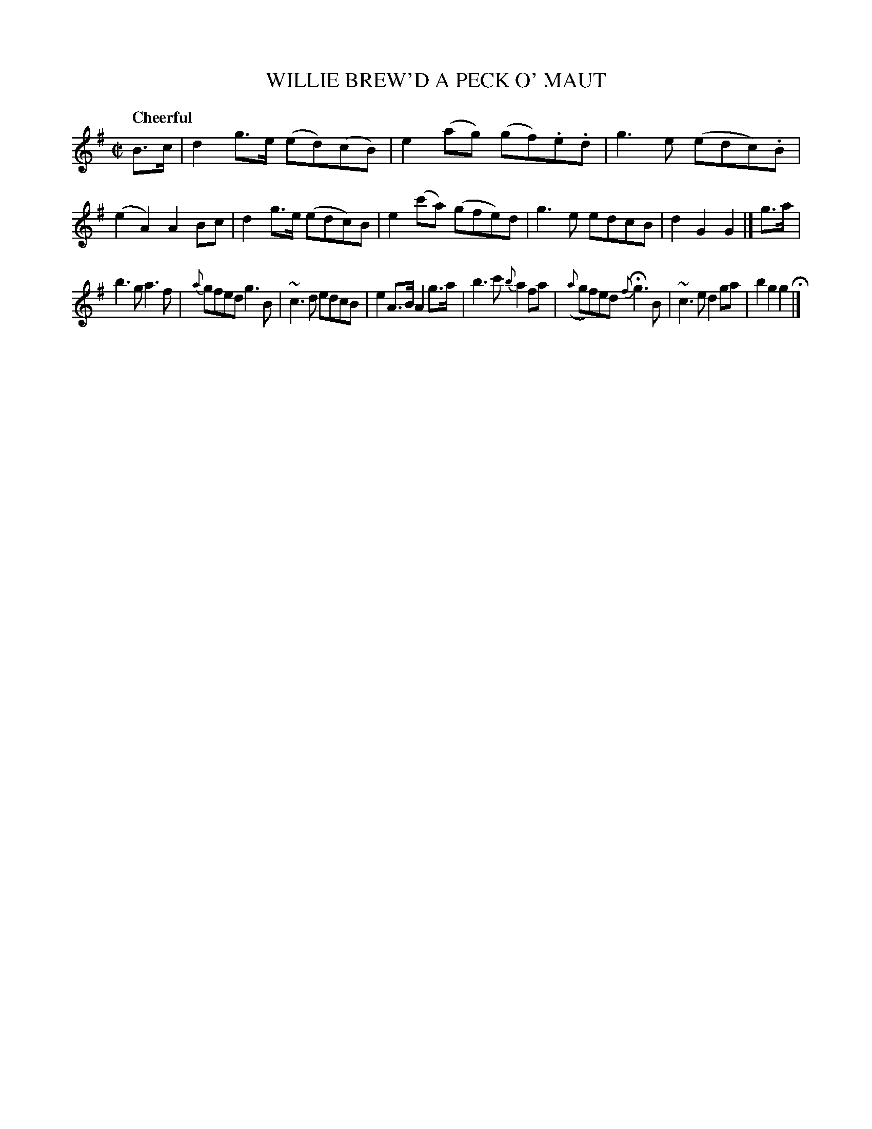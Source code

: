X: 21162
T: WILLIE BREW'D A PECK O' MAUT
Q: "Cheerful"
%R: reel
B: "Edinburgh Repository of Music" v.1 p.116 #2 - p.117 #1
F: http://digital.nls.uk/special-collections-of-printed-music/pageturner.cfm?id=87776133
Z: 2015 John Chambers <jc:trillian.mit.edu>
M: C|
L: 1/8
K: G
B>c |\
d2g>e (ed)(cB) | e2(ag) (gf).e.d | g3e (edc).B | (e2A2) A2Bc |\
d2g>e (edc)B | e2(c'a) (gfe)d | g3e edcB | d2G2 G2 |]\
g>a |
b3g a3f | {a}gfed g3B | ~c3d edcB | e2A>B A2g>a |\
b3c' {b}a2fa | ({a}gf)ed {f}Hg3B |~c3e d2ga | b2g2 g2 H|]
